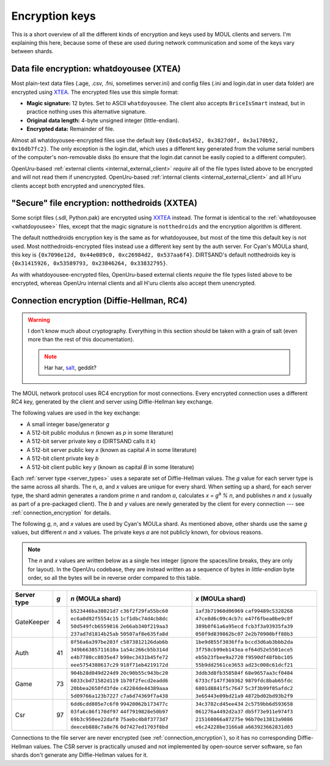 Encryption keys
===============

This is a short overview of all the different kinds of encryption and keys used by MOUL clients and servers.
I'm explaining this here,
because some of these are used during network communication
and some of the keys vary between shards.

.. _whatdoyousee:

Data file encryption: whatdoyousee (XTEA)
-----------------------------------------

.. index::
   single: encryption; data file
   single: encryption; whatdoyousee
   single: encryption; WDYS
   single: encryption; XTEA
   single: whatdoyousee
   single: WDYS
   single: XTEA

Most plain-text data files (.age, .csv, .fni, sometimes server.ini)
and config files (.ini and login.dat in user data folder)
are encrypted using `XTEA <https://en.wikipedia.org/wiki/XTEA>`__.
The encrypted files use this simple format:

* **Magic signature:** 12 bytes.
  Set to ASCII ``whatdoyousee``.
  The client also accepts ``BriceIsSmart`` instead,
  but in practice nothing uses this alternative signature.
* **Original data length:** 4-byte unsigned integer (little-endian).
* **Encrypted data:** Remainder of file.

Almost all whatdoyousee-encrypted files use the default key ``{0x6c0a5452, 0x3827d0f, 0x3a170b92, 0x16db7fc2}``.
The only exception is the login.dat,
which uses a different key generated from the volume serial numbers of the computer's non-removable disks
(to ensure that the login.dat cannot be easily copied to a different computer).

OpenUru-based :ref:`external clients <internal_external_client>` *require* all of the file types listed above to be encrypted
and will not read them if unencrypted.
OpenUru-based :ref:`internal clients <internal_external_client>` and all H'uru clients accept both encrypted and unencrypted files.

.. _notthedroids:

"Secure" file encryption: notthedroids (XXTEA)
----------------------------------------------

.. index::
   single: encryption; secure file
   single: encryption; notthedroids
   single: encryption; droid
   single: encryption; XXTEA
   single: notthedroids
   single: droid
   single: XXTEA

Some script files (.sdl, Python.pak)
are encrypted using `XXTEA <https://en.wikipedia.org/wiki/XXTEA>`__ instead.
The format is identical to the :ref:`whatdoyousee <whatdoyousee>` files,
except that the magic signature is ``notthedroids`` and the encryption algorithm is different.

The default notthedroids encryption key is the same as for whatdoyousee,
but most of the time this default key is not used.
Most notthedroids-encrypted files instead use a different key sent by the auth server.
For Cyan's MOULa shard,
this key is ``{0x7096e12d, 0x44e089c0, 0xc26984d2, 0x537aa6f4}``.
DIRTSAND's default notthedroids key is ``{0x31415926, 0x53589793, 0x23846264, 0x33832795}``.

As with whatdoyousee-encrypted files,
OpenUru-based external clients *require* the file types listed above to be encrypted,
whereas OpenUru internal clients and all H'uru clients also accept them unencrypted.

.. _dh_keys:

Connection encryption (Diffie-Hellman, RC4)
-------------------------------------------

.. index::
   single: encryption; connection
   single: encryption; RC4
   single: RC4
   single: Diffie-Hellman
   single: server keys

.. warning::
   
   I don't know much about cryptography.
   Everything in this section should be taken with a grain of salt
   (even more than the rest of this documentation).
   
   .. note::
      
      Har har, `salt <https://en.wikipedia.org/wiki/Salt_(cryptography)>`__, geddit?

The MOUL network protocol uses RC4 encryption for most connections.
Every encrypted connection uses a different RC4 key,
generated by the client and server using Diffie-Hellman key exchange.

The following values are used in the key exchange:

* A small integer base/generator *g*
* A 512-bit public modulus *n* (known as *p* in some literature)
* A 512-bit server private key *a* (DIRTSAND calls it *k*)
* A 512-bit server public key *x* (known as capital *A* in some literature)
* A 512-bit client private key *b*
* A 512-bit client public key *y* (known as capital *B* in some literature)

Each :ref:`server type <server_types>` uses a separate set of Diffie-Hellman values.
The *g* value for each server type is the same across all shards.
The *n*, *a*, and *x* values are unique for every shard.
When setting up a shard,
for each server type,
the shard admin generates a random prime *n* and random *a*,
calculates *x = g*:sup:`a` *% n*,
and publishes *n* and *x*
(usually as part of a pre-packaged client).
The *b* and *y* values are newly generated by the client for every connection ---
see :ref:`connection_encryption` for details.

The following *g*, *n*, and *x* values are used by Cyan's MOULa shard.
As mentioned above,
other shards use the same *g* values,
but different *n* and *x* values.
The private keys *a* are not publicly known,
for obvious reasons.

.. note::
   
   The *n* and *x* values are written below as a single hex integer
   (ignore the spaces/line breaks, they are only for layout).
   In the OpenUru codebase,
   they are instead written as a sequence of bytes in *little-endian* byte order,
   so all the bytes will be in reverse order compared to this table.

===========  ===  ====================  ==
Server type  *g*  *n* (MOULa shard)     *x* (MOULa shard)
===========  ===  ====================  ==
GateKeeper   4    ``b523446ba38021d7``  ``1af3b71960d06969``
                  ``c36f2f29fa55bc60``  ``caf99489c5328268``
                  ``ec6a0d92f5554c15``  ``47ce8d6c09c4cb7c``
                  ``1cf1dbc74d4cb8dc``  ``e47f6fbea0be9c0f``
                  ``50d549fcb6559816``  ``389b0f61a6a95ecd``
                  ``2e66ab340f219aa3``  ``fcb3f3a93935fa39``
                  ``237ad7d1814b25ab``  ``050f9d839862bc07``
                  ``50507af8e635fa8d``  ``2e2b70900bff88b3``
Auth         41   ``8f56a6a397be203f``  ``1be9d855f3036ffa``
                  ``c5873812126dab6b``  ``bccd3d6ab3bbb2da``
                  ``349b66385711610a``  ``3f758cb99eb143ea``
                  ``1a54c266cb5b314d``  ``ef64d52e5501ece5``
                  ``e4b7780cc8035e47``  ``eb5b23fbee9a2720``
                  ``b98ec3431b45fe72``  ``f9590df48fbbc105``
                  ``eee5754388617c29``  ``55b9dd2561ce3653``
                  ``918f71eb4219172d``  ``ad23c008c61dcf21``
Game         73   ``904b28d049d224d9``  ``3ddb3d8fb358584f``
                  ``20c90b55c943bc20``  ``68e9657aa3cf0484``
                  ``6033cbd71582d119``  ``6733cf147f369362``
                  ``1b70f2fecd2eadd6``  ``9879fdc8bab65fdc``
                  ``20bbea2650fd3fde``  ``6801d8841f5c7647``
                  ``c42284de44389aaa``  ``5c3f3b99f05afdc2``
                  ``5d09766a123b7227``  ``3e65443e09bd21a9``
                  ``c7a6d74369f7a438``  ``4872bd02bd93b2f9``
Csr          97   ``6dd6cdd805e7c6f0``  ``34c3782cd45ee434``
                  ``99420062b173477c``  ``2c5759bb6d593658``
                  ``03fa6c86f170df97``  ``061276a4492d2a37``
                  ``44f7919828e50b97``  ``db5f73e911e974f3``
                  ``69b3c950ee22daf8``  ``215168066a87275e``
                  ``75aebc4b8f3773d7``  ``96b70e13813a9886``
                  ``deeceb888c7a8e76``  ``e6c24228be3166a8``
                  ``0d7427ed1703f8bd``  ``a663923662831d03``
===========  ===  ====================  ==

Connections to the file server are never encrypted (see :ref:`connection_encryption`),
so it has no corresponding Diffie-Hellman values.
The CSR server is practically unused and not implemented by open-source server software,
so fan shards don't generate any Diffie-Hellman values for it.
